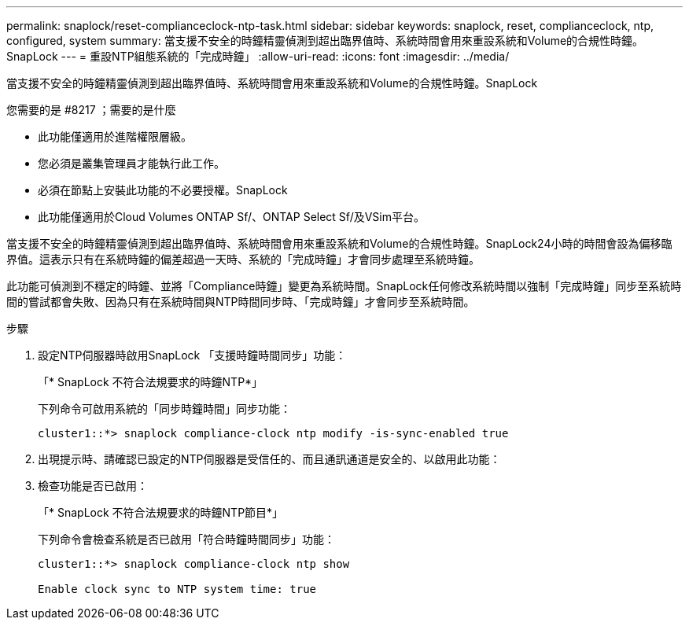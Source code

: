 ---
permalink: snaplock/reset-complianceclock-ntp-task.html 
sidebar: sidebar 
keywords: snaplock, reset, complianceclock, ntp, configured, system 
summary: 當支援不安全的時鐘精靈偵測到超出臨界值時、系統時間會用來重設系統和Volume的合規性時鐘。SnapLock 
---
= 重設NTP組態系統的「完成時鐘」
:allow-uri-read: 
:icons: font
:imagesdir: ../media/


[role="lead"]
當支援不安全的時鐘精靈偵測到超出臨界值時、系統時間會用來重設系統和Volume的合規性時鐘。SnapLock

.您需要的是 #8217 ；需要的是什麼
* 此功能僅適用於進階權限層級。
* 您必須是叢集管理員才能執行此工作。
* 必須在節點上安裝此功能的不必要授權。SnapLock
* 此功能僅適用於Cloud Volumes ONTAP Sf/、ONTAP Select Sf/及VSim平台。


當支援不安全的時鐘精靈偵測到超出臨界值時、系統時間會用來重設系統和Volume的合規性時鐘。SnapLock24小時的時間會設為偏移臨界值。這表示只有在系統時鐘的偏差超過一天時、系統的「完成時鐘」才會同步處理至系統時鐘。

此功能可偵測到不穩定的時鐘、並將「Compliance時鐘」變更為系統時間。SnapLock任何修改系統時間以強制「完成時鐘」同步至系統時間的嘗試都會失敗、因為只有在系統時間與NTP時間同步時、「完成時鐘」才會同步至系統時間。

.步驟
. 設定NTP伺服器時啟用SnapLock 「支援時鐘時間同步」功能：
+
「* SnapLock 不符合法規要求的時鐘NTP*」

+
下列命令可啟用系統的「同步時鐘時間」同步功能：

+
[listing]
----
cluster1::*> snaplock compliance-clock ntp modify -is-sync-enabled true
----
. 出現提示時、請確認已設定的NTP伺服器是受信任的、而且通訊通道是安全的、以啟用此功能：
. 檢查功能是否已啟用：
+
「* SnapLock 不符合法規要求的時鐘NTP節目*」

+
下列命令會檢查系統是否已啟用「符合時鐘時間同步」功能：

+
[listing]
----
cluster1::*> snaplock compliance-clock ntp show

Enable clock sync to NTP system time: true
----

